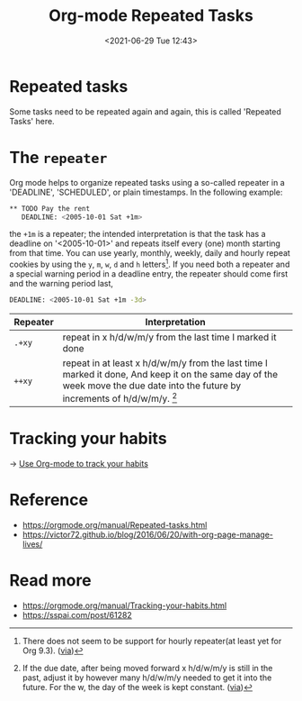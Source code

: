 #+HUGO_BASE_DIR: ../
#+TITLE: Org-mode Repeated Tasks
#+DATE: <2021-06-29 Tue 12:43>
#+HUGO_AUTO_SET_LASTMOD: t
#+HUGO_TAGS: 
#+HUGO_CATEGORIES: 
#+HUGO_DRAFT: false
* Repeated tasks
Some tasks need to be repeated again and again, this is called 'Repeated Tasks'
here.
* The =repeater=
Org mode helps to organize repeated tasks using a so-called repeater in a
'DEADLINE', 'SCHEDULED', or plain timestamps. In the following example:

#+BEGIN_SRC sh
  ** TODO Pay the rent
     DEADLINE: <2005-10-01 Sat +1m>
#+END_SRC

the =+1m= is a repeater; the intended interpretation is that the task has a
deadline on '<2005-10-01>' and repeats itself every (one) month starting from
that time. You can use yearly, monthly, weekly, daily and hourly repeat cookies
by using the =y=, =m=, =w=, =d= and =h= letters[fn:hourly-repeater]. If you need
both a repeater and a special warning period in a deadline entry, the repeater
should come first and the warning period last,

#+BEGIN_SRC sh
  DEADLINE: <2005-10-01 Sat +1m -3d>
#+END_SRC

| Repeater | Interpretation                                                                                                                                                                                    |
|----------+---------------------------------------------------------------------------------------------------------------------------------------------------------------------------------------------------|
| =.+xy=   | repeat in x h/d/w/m/y from the last time I marked it done                                                                                                                                         |
| =++xy=   | repeat in at least x h/d/w/m/y from the last time I marked it done, And keep it on the same day of the week move the due date into the future by increments of h/d/w/m/y. [fn:plus-plus-repeater] |

[fn:hourly-repeater] There does not seem to be support for hourly repeater(at
least yet for Org 9.3). ([[https://stackoverflow.com/questions/8781310/emacs-org-mode-scheduling-an-item-multiple-times-a-day][via]])
[fn:plus-plus-repeater] If the due date, after being moved forward x h/d/w/m/y
is still in the past, adjust it by however many h/d/w/m/y needed to get it into
the future. For the w, the day of the week is kept constant. ([[https://www.reddit.com/r/orgmode/comments/hr2ytg/difference_between_the_repeaters_orgzly/fy2izqx?utm_source=share&utm_medium=web2x&context=3][via]])
* Tracking your habits
-> [[file:use-org-mode-to-track-your-habits.org][Use Org-mode to track your habits]]
* Reference
- https://orgmode.org/manual/Repeated-tasks.html
- https://victor72.github.io/blog/2016/06/20/with-org-page-manage-lives/
* Read more
- https://orgmode.org/manual/Tracking-your-habits.html
- https://sspai.com/post/61282

